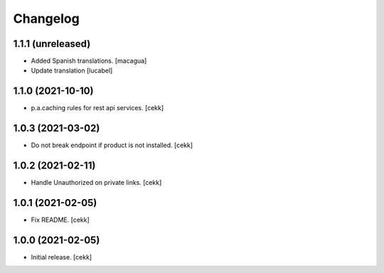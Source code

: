 Changelog
=========


1.1.1 (unreleased)
------------------

- Added Spanish translations.
  [macagua]
- Update translation
  [lucabel]


1.1.0 (2021-10-10)
------------------

- p.a.caching rules for rest api services.
  [cekk]


1.0.3 (2021-03-02)
------------------

- Do not break endpoint if product is not installed.
  [cekk]


1.0.2 (2021-02-11)
------------------

- Handle Unauthorized on private links.
  [cekk]


1.0.1 (2021-02-05)
------------------

- Fix README.
  [cekk]

1.0.0 (2021-02-05)
------------------

- Initial release.
  [cekk]
